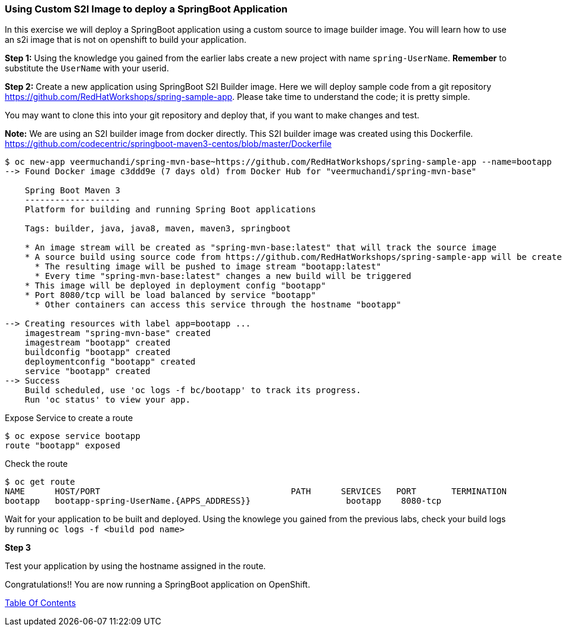 [[using-a-custom-s2i-image]]
Using Custom S2I Image to deploy a SpringBoot Application
~~~~~~~~~~~~~~~~~~~~~~~~~~~~~~~~~~~~~~~~~~~~~~~~~~~~~~~~~~

In this exercise we will deploy a SpringBoot application using a custom
source to image builder image. You will learn how to use an s2i image that 
is not on openshift to build your application.

*Step 1:* Using the knowledge you gained from the earlier labs create a
new project with name `spring-UserName`. *Remember* to substitute the
`UserName` with your userid.

*Step 2:* Create a new application using SpringBoot S2I Builder image.
Here we will deploy sample code from a git repository
https://github.com/RedHatWorkshops/spring-sample-app. Please take time
to understand the code; it is pretty simple.

You may want to clone this into your git repository and deploy that, if
you want to make changes and test.

*Note:* We are using an S2I builder image from docker directly. This S2I
builder image was created using this Dockerfile.
link:[https://github.com/codecentric/springboot-maven3-centos/blob/master/Dockerfile]

....
$ oc new-app veermuchandi/spring-mvn-base~https://github.com/RedHatWorkshops/spring-sample-app --name=bootapp
--> Found Docker image c3ddd9e (7 days old) from Docker Hub for "veermuchandi/spring-mvn-base"

    Spring Boot Maven 3
    -------------------
    Platform for building and running Spring Boot applications

    Tags: builder, java, java8, maven, maven3, springboot

    * An image stream will be created as "spring-mvn-base:latest" that will track the source image
    * A source build using source code from https://github.com/RedHatWorkshops/spring-sample-app will be created
      * The resulting image will be pushed to image stream "bootapp:latest"
      * Every time "spring-mvn-base:latest" changes a new build will be triggered
    * This image will be deployed in deployment config "bootapp"
    * Port 8080/tcp will be load balanced by service "bootapp"
      * Other containers can access this service through the hostname "bootapp"

--> Creating resources with label app=bootapp ...
    imagestream "spring-mvn-base" created
    imagestream "bootapp" created
    buildconfig "bootapp" created
    deploymentconfig "bootapp" created
    service "bootapp" created
--> Success
    Build scheduled, use 'oc logs -f bc/bootapp' to track its progress.
    Run 'oc status' to view your app.
....

Expose Service to create a route

....
$ oc expose service bootapp
route "bootapp" exposed
....

Check the route

....
$ oc get route
NAME      HOST/PORT                                      PATH      SERVICES   PORT       TERMINATION
bootapp   bootapp-spring-UserName.{APPS_ADDRESS}}                   bootapp    8080-tcp
....

Wait for your application to be built and deployed. Using the knowlege
you gained from the previous labs, check your build logs by running
`oc logs -f <build pod name>`

*Step 3*

Test your application by using the hostname assigned in the route.

Congratulations!! You are now running a SpringBoot application on
OpenShift.

link:0_toc.adoc[Table Of Contents]
